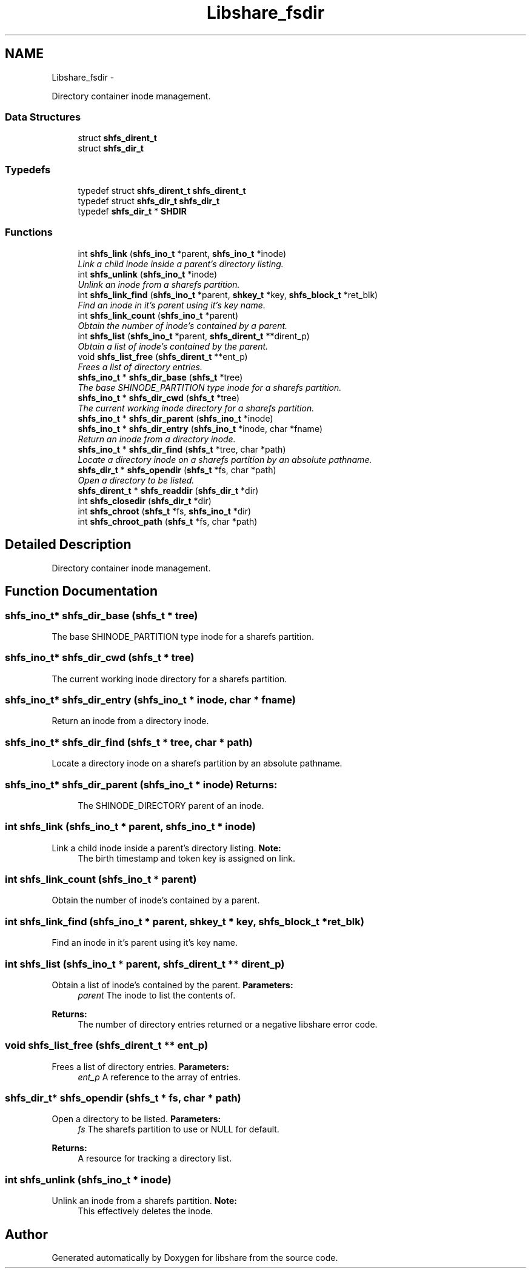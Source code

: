 .TH "Libshare_fsdir" 3 "6 Feb 2015" "Version 2.22" "libshare" \" -*- nroff -*-
.ad l
.nh
.SH NAME
Libshare_fsdir \- 
.PP
Directory container inode management.  

.SS "Data Structures"

.in +1c
.ti -1c
.RI "struct \fBshfs_dirent_t\fP"
.br
.ti -1c
.RI "struct \fBshfs_dir_t\fP"
.br
.in -1c
.SS "Typedefs"

.in +1c
.ti -1c
.RI "typedef struct \fBshfs_dirent_t\fP \fBshfs_dirent_t\fP"
.br
.ti -1c
.RI "typedef struct \fBshfs_dir_t\fP \fBshfs_dir_t\fP"
.br
.ti -1c
.RI "typedef \fBshfs_dir_t\fP * \fBSHDIR\fP"
.br
.in -1c
.SS "Functions"

.in +1c
.ti -1c
.RI "int \fBshfs_link\fP (\fBshfs_ino_t\fP *parent, \fBshfs_ino_t\fP *inode)"
.br
.RI "\fILink a child inode inside a parent's directory listing. \fP"
.ti -1c
.RI "int \fBshfs_unlink\fP (\fBshfs_ino_t\fP *inode)"
.br
.RI "\fIUnlink an inode from a sharefs partition. \fP"
.ti -1c
.RI "int \fBshfs_link_find\fP (\fBshfs_ino_t\fP *parent, \fBshkey_t\fP *key, \fBshfs_block_t\fP *ret_blk)"
.br
.RI "\fIFind an inode in it's parent using it's key name. \fP"
.ti -1c
.RI "int \fBshfs_link_count\fP (\fBshfs_ino_t\fP *parent)"
.br
.RI "\fIObtain the number of inode's contained by a parent. \fP"
.ti -1c
.RI "int \fBshfs_list\fP (\fBshfs_ino_t\fP *parent, \fBshfs_dirent_t\fP **dirent_p)"
.br
.RI "\fIObtain a list of inode's contained by the parent. \fP"
.ti -1c
.RI "void \fBshfs_list_free\fP (\fBshfs_dirent_t\fP **ent_p)"
.br
.RI "\fIFrees a list of directory entries. \fP"
.ti -1c
.RI "\fBshfs_ino_t\fP * \fBshfs_dir_base\fP (\fBshfs_t\fP *tree)"
.br
.RI "\fIThe base SHINODE_PARTITION type inode for a sharefs partition. \fP"
.ti -1c
.RI "\fBshfs_ino_t\fP * \fBshfs_dir_cwd\fP (\fBshfs_t\fP *tree)"
.br
.RI "\fIThe current working inode directory for a sharefs partition. \fP"
.ti -1c
.RI "\fBshfs_ino_t\fP * \fBshfs_dir_parent\fP (\fBshfs_ino_t\fP *inode)"
.br
.ti -1c
.RI "\fBshfs_ino_t\fP * \fBshfs_dir_entry\fP (\fBshfs_ino_t\fP *inode, char *fname)"
.br
.RI "\fIReturn an inode from a directory inode. \fP"
.ti -1c
.RI "\fBshfs_ino_t\fP * \fBshfs_dir_find\fP (\fBshfs_t\fP *tree, char *path)"
.br
.RI "\fILocate a directory inode on a sharefs partition by an absolute pathname. \fP"
.ti -1c
.RI "\fBshfs_dir_t\fP * \fBshfs_opendir\fP (\fBshfs_t\fP *fs, char *path)"
.br
.RI "\fIOpen a directory to be listed. \fP"
.ti -1c
.RI "\fBshfs_dirent_t\fP * \fBshfs_readdir\fP (\fBshfs_dir_t\fP *dir)"
.br
.ti -1c
.RI "int \fBshfs_closedir\fP (\fBshfs_dir_t\fP *dir)"
.br
.ti -1c
.RI "int \fBshfs_chroot\fP (\fBshfs_t\fP *fs, \fBshfs_ino_t\fP *dir)"
.br
.ti -1c
.RI "int \fBshfs_chroot_path\fP (\fBshfs_t\fP *fs, char *path)"
.br
.in -1c
.SH "Detailed Description"
.PP 
Directory container inode management. 
.SH "Function Documentation"
.PP 
.SS "\fBshfs_ino_t\fP* shfs_dir_base (\fBshfs_t\fP * tree)"
.PP
The base SHINODE_PARTITION type inode for a sharefs partition. 
.SS "\fBshfs_ino_t\fP* shfs_dir_cwd (\fBshfs_t\fP * tree)"
.PP
The current working inode directory for a sharefs partition. 
.SS "\fBshfs_ino_t\fP* shfs_dir_entry (\fBshfs_ino_t\fP * inode, char * fname)"
.PP
Return an inode from a directory inode. 
.SS "\fBshfs_ino_t\fP* shfs_dir_find (\fBshfs_t\fP * tree, char * path)"
.PP
Locate a directory inode on a sharefs partition by an absolute pathname. 
.SS "\fBshfs_ino_t\fP* shfs_dir_parent (\fBshfs_ino_t\fP * inode)"\fBReturns:\fP
.RS 4
The SHINODE_DIRECTORY parent of an inode. 
.RE
.PP

.SS "int shfs_link (\fBshfs_ino_t\fP * parent, \fBshfs_ino_t\fP * inode)"
.PP
Link a child inode inside a parent's directory listing. \fBNote:\fP
.RS 4
The birth timestamp and token key is assigned on link. 
.RE
.PP

.SS "int shfs_link_count (\fBshfs_ino_t\fP * parent)"
.PP
Obtain the number of inode's contained by a parent. 
.SS "int shfs_link_find (\fBshfs_ino_t\fP * parent, \fBshkey_t\fP * key, \fBshfs_block_t\fP * ret_blk)"
.PP
Find an inode in it's parent using it's key name. 
.SS "int shfs_list (\fBshfs_ino_t\fP * parent, \fBshfs_dirent_t\fP ** dirent_p)"
.PP
Obtain a list of inode's contained by the parent. \fBParameters:\fP
.RS 4
\fIparent\fP The inode to list the contents of. 
.RE
.PP
\fBReturns:\fP
.RS 4
The number of directory entries returned or a negative libshare error code. 
.RE
.PP

.SS "void shfs_list_free (\fBshfs_dirent_t\fP ** ent_p)"
.PP
Frees a list of directory entries. \fBParameters:\fP
.RS 4
\fIent_p\fP A reference to the array of entries. 
.RE
.PP

.SS "\fBshfs_dir_t\fP* shfs_opendir (\fBshfs_t\fP * fs, char * path)"
.PP
Open a directory to be listed. \fBParameters:\fP
.RS 4
\fIfs\fP The sharefs partition to use or NULL for default. 
.RE
.PP
\fBReturns:\fP
.RS 4
A resource for tracking a directory list. 
.RE
.PP

.SS "int shfs_unlink (\fBshfs_ino_t\fP * inode)"
.PP
Unlink an inode from a sharefs partition. \fBNote:\fP
.RS 4
This effectively deletes the inode. 
.RE
.PP

.SH "Author"
.PP 
Generated automatically by Doxygen for libshare from the source code.
